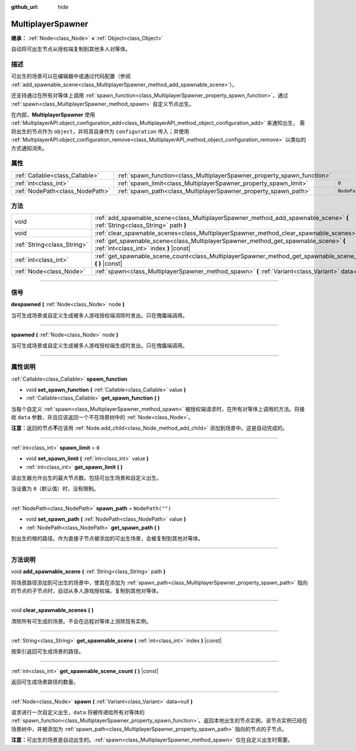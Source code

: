 :github_url: hide

.. DO NOT EDIT THIS FILE!!!
.. Generated automatically from Godot engine sources.
.. Generator: https://github.com/godotengine/godot/tree/master/doc/tools/make_rst.py.
.. XML source: https://github.com/godotengine/godot/tree/master/modules/multiplayer/doc_classes/MultiplayerSpawner.xml.

.. _class_MultiplayerSpawner:

MultiplayerSpawner
==================

**继承：** :ref:`Node<class_Node>` **<** :ref:`Object<class_Object>`

自动将可出生节点从授权端复制到其他多人对等体。

.. rst-class:: classref-introduction-group

描述
----

可出生的场景可以在编辑器中或通过代码配置（参阅 :ref:`add_spawnable_scene<class_MultiplayerSpawner_method_add_spawnable_scene>`\ ）。

还支持通过在所有对等体上调用 :ref:`spawn_function<class_MultiplayerSpawner_property_spawn_function>`\ ，通过 :ref:`spawn<class_MultiplayerSpawner_method_spawn>` 自定义节点出生。

在内部，\ **MultiplayerSpawner** 使用 :ref:`MultiplayerAPI.object_configuration_add<class_MultiplayerAPI_method_object_configuration_add>` 来通知出生， 需将出生的节点作为 ``object``\ ，并将其自身作为 ``configuration`` 传入；并使用 :ref:`MultiplayerAPI.object_configuration_remove<class_MultiplayerAPI_method_object_configuration_remove>` 以类似的方式通知消失。

.. rst-class:: classref-reftable-group

属性
----

.. table::
   :widths: auto

   +---------------------------------+-------------------------------------------------------------------------+------------------+
   | :ref:`Callable<class_Callable>` | :ref:`spawn_function<class_MultiplayerSpawner_property_spawn_function>` |                  |
   +---------------------------------+-------------------------------------------------------------------------+------------------+
   | :ref:`int<class_int>`           | :ref:`spawn_limit<class_MultiplayerSpawner_property_spawn_limit>`       | ``0``            |
   +---------------------------------+-------------------------------------------------------------------------+------------------+
   | :ref:`NodePath<class_NodePath>` | :ref:`spawn_path<class_MultiplayerSpawner_property_spawn_path>`         | ``NodePath("")`` |
   +---------------------------------+-------------------------------------------------------------------------+------------------+

.. rst-class:: classref-reftable-group

方法
----

.. table::
   :widths: auto

   +-----------------------------+---------------------------------------------------------------------------------------------------------------------------------+
   | void                        | :ref:`add_spawnable_scene<class_MultiplayerSpawner_method_add_spawnable_scene>` **(** :ref:`String<class_String>` path **)**    |
   +-----------------------------+---------------------------------------------------------------------------------------------------------------------------------+
   | void                        | :ref:`clear_spawnable_scenes<class_MultiplayerSpawner_method_clear_spawnable_scenes>` **(** **)**                               |
   +-----------------------------+---------------------------------------------------------------------------------------------------------------------------------+
   | :ref:`String<class_String>` | :ref:`get_spawnable_scene<class_MultiplayerSpawner_method_get_spawnable_scene>` **(** :ref:`int<class_int>` index **)** |const| |
   +-----------------------------+---------------------------------------------------------------------------------------------------------------------------------+
   | :ref:`int<class_int>`       | :ref:`get_spawnable_scene_count<class_MultiplayerSpawner_method_get_spawnable_scene_count>` **(** **)** |const|                 |
   +-----------------------------+---------------------------------------------------------------------------------------------------------------------------------+
   | :ref:`Node<class_Node>`     | :ref:`spawn<class_MultiplayerSpawner_method_spawn>` **(** :ref:`Variant<class_Variant>` data=null **)**                         |
   +-----------------------------+---------------------------------------------------------------------------------------------------------------------------------+

.. rst-class:: classref-section-separator

----

.. rst-class:: classref-descriptions-group

信号
----

.. _class_MultiplayerSpawner_signal_despawned:

.. rst-class:: classref-signal

**despawned** **(** :ref:`Node<class_Node>` node **)**

当可生成场景或自定义生成被多人游戏授权端消除时发出。只在傀儡端调用。

.. rst-class:: classref-item-separator

----

.. _class_MultiplayerSpawner_signal_spawned:

.. rst-class:: classref-signal

**spawned** **(** :ref:`Node<class_Node>` node **)**

当可生成场景或自定义生成被多人游戏授权端生成时发出。只在傀儡端调用。

.. rst-class:: classref-section-separator

----

.. rst-class:: classref-descriptions-group

属性说明
--------

.. _class_MultiplayerSpawner_property_spawn_function:

.. rst-class:: classref-property

:ref:`Callable<class_Callable>` **spawn_function**

.. rst-class:: classref-property-setget

- void **set_spawn_function** **(** :ref:`Callable<class_Callable>` value **)**
- :ref:`Callable<class_Callable>` **get_spawn_function** **(** **)**

当每个自定义 :ref:`spawn<class_MultiplayerSpawner_method_spawn>` 被授权端请求时，在所有对等体上调用的方法。将接收 ``data`` 参数，并且应该返回一个不在场景树中的 :ref:`Node<class_Node>`\ 。

\ **注意：**\ 返回的节点\ **不**\ 应该用 :ref:`Node.add_child<class_Node_method_add_child>` 添加到场景中。这是自动完成的。

.. rst-class:: classref-item-separator

----

.. _class_MultiplayerSpawner_property_spawn_limit:

.. rst-class:: classref-property

:ref:`int<class_int>` **spawn_limit** = ``0``

.. rst-class:: classref-property-setget

- void **set_spawn_limit** **(** :ref:`int<class_int>` value **)**
- :ref:`int<class_int>` **get_spawn_limit** **(** **)**

该出生器允许出生的最大节点数。包括可出生场景和自定义出生。

当设置为 ``0``\ （默认值）时，没有限制。

.. rst-class:: classref-item-separator

----

.. _class_MultiplayerSpawner_property_spawn_path:

.. rst-class:: classref-property

:ref:`NodePath<class_NodePath>` **spawn_path** = ``NodePath("")``

.. rst-class:: classref-property-setget

- void **set_spawn_path** **(** :ref:`NodePath<class_NodePath>` value **)**
- :ref:`NodePath<class_NodePath>` **get_spawn_path** **(** **)**

到出生的根的路径。作为直接子节点被添加的可出生场景，会被复制到其他对等体。

.. rst-class:: classref-section-separator

----

.. rst-class:: classref-descriptions-group

方法说明
--------

.. _class_MultiplayerSpawner_method_add_spawnable_scene:

.. rst-class:: classref-method

void **add_spawnable_scene** **(** :ref:`String<class_String>` path **)**

将场景路径添加到可出生的场景中，使其在添加为 :ref:`spawn_path<class_MultiplayerSpawner_property_spawn_path>` 指向的节点的子节点时，自动从多人游戏授权端，复制到其他对等体。

.. rst-class:: classref-item-separator

----

.. _class_MultiplayerSpawner_method_clear_spawnable_scenes:

.. rst-class:: classref-method

void **clear_spawnable_scenes** **(** **)**

清除所有可生成的场景。不会在远程对等体上消除现有实例。

.. rst-class:: classref-item-separator

----

.. _class_MultiplayerSpawner_method_get_spawnable_scene:

.. rst-class:: classref-method

:ref:`String<class_String>` **get_spawnable_scene** **(** :ref:`int<class_int>` index **)** |const|

按索引返回可生成场景的路径。

.. rst-class:: classref-item-separator

----

.. _class_MultiplayerSpawner_method_get_spawnable_scene_count:

.. rst-class:: classref-method

:ref:`int<class_int>` **get_spawnable_scene_count** **(** **)** |const|

返回可生成场景路径的数量。

.. rst-class:: classref-item-separator

----

.. _class_MultiplayerSpawner_method_spawn:

.. rst-class:: classref-method

:ref:`Node<class_Node>` **spawn** **(** :ref:`Variant<class_Variant>` data=null **)**

请求进行一次自定义出生，\ ``data`` 将被传递给所有对等体的 :ref:`spawn_function<class_MultiplayerSpawner_property_spawn_function>`\ 。返回本地出生的节点实例，该节点实例已经在场景树中，并被添加为 :ref:`spawn_path<class_MultiplayerSpawner_property_spawn_path>` 指向的节点的子节点。

\ **注意：**\ 可出生的场景是自动出生的。\ :ref:`spawn<class_MultiplayerSpawner_method_spawn>` 仅在自定义出生时需要。

.. |virtual| replace:: :abbr:`virtual (本方法通常需要用户覆盖才能生效。)`
.. |const| replace:: :abbr:`const (本方法没有副作用。不会修改该实例的任何成员变量。)`
.. |vararg| replace:: :abbr:`vararg (本方法除了在此处描述的参数外，还能够继续接受任意数量的参数。)`
.. |constructor| replace:: :abbr:`constructor (本方法用于构造某个类型。)`
.. |static| replace:: :abbr:`static (调用本方法无需实例，所以可以直接使用类名调用。)`
.. |operator| replace:: :abbr:`operator (本方法描述的是使用本类型作为左操作数的有效操作符。)`
.. |bitfield| replace:: :abbr:`BitField (这个值是由下列标志构成的位掩码整数。)`
